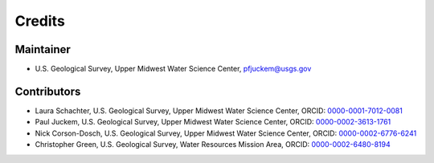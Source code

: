=======
Credits
=======

Maintainer
----------

* U.S. Geological Survey, Upper Midwest Water Science Center, pfjuckem@usgs.gov 


Contributors
------------

* Laura Schachter, U.S. Geological Survey, Upper Midwest Water Science Center, ORCID: `0000-0001-7012-0081 <https://orcid.org/0000-0001-7012-0081>`_	
* Paul Juckem, U.S. Geological Survey, Upper Midwest Water Science Center, ORCID: `0000-0002-3613-1761 <https://orcid.org/0000-0002-3613-1761>`_
* Nick Corson-Dosch, U.S. Geological Survey, Upper Midwest Water Science Center, ORCID: `0000-0002-6776-6241 <https://orcid.org/0000-0002-6776-6241>`_
* Christopher Green, U.S. Geological Survey, Water Resources Mission Area, ORCID: `0000-0002-6480-8194 <https://orcid.org/0000-0002-6480-8194>`_